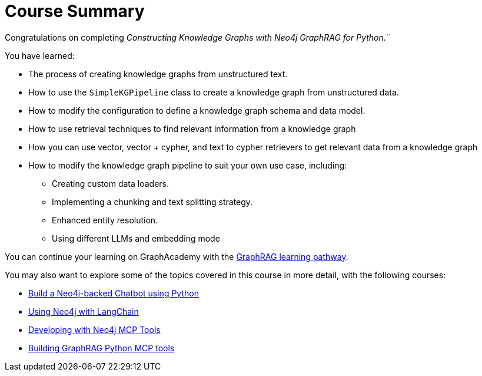 = Course Summary

Congratulations on completing _Constructing Knowledge Graphs with Neo4j GraphRAG for Python_.``


You have learned:

* The process of creating knowledge graphs from unstructured text.
* How to use the `SimpleKGPipeline` class to create a knowledge graph from unstructured data.
* How to modify the configuration to define a knowledge graph schema and data model.
* How to use retrieval techniques to find relevant information from a knowledge graph
* How you can use vector, vector + cypher, and text to cypher retrievers to get relevant data from a knowledge graph
* How to modify the knowledge graph pipeline to suit your own use case, including:
** Creating custom data loaders.
** Implementing a chunking and text splitting strategy.
** Enhanced entity resolution.
** Using different LLMs and embedding mode


You can continue your learning on GraphAcademy with the link:https://graphacademy.neo4j.com/knowledge-graph-rag/[GraphRAG learning pathway^].

You may also want to explore some of the topics covered in this course in more detail, with the following courses:

* link:https://graphacademy.neo4j.com/courses/llm-chatbot-python/[Build a Neo4j-backed Chatbot using Python^]
* link:https://graphacademy.neo4j.com/courses/genai-integration-langchain/[Using Neo4j with LangChain^]
* link:https://graphacademy.neo4j.com/courses/genai-mcp-neo4j-tools/[Developing with Neo4j MCP Tools^]
* link:https://graphacademy.neo4j.com/courses/genai-mcp-build-custom-tools-python/[Building GraphRAG Python MCP tools^]

